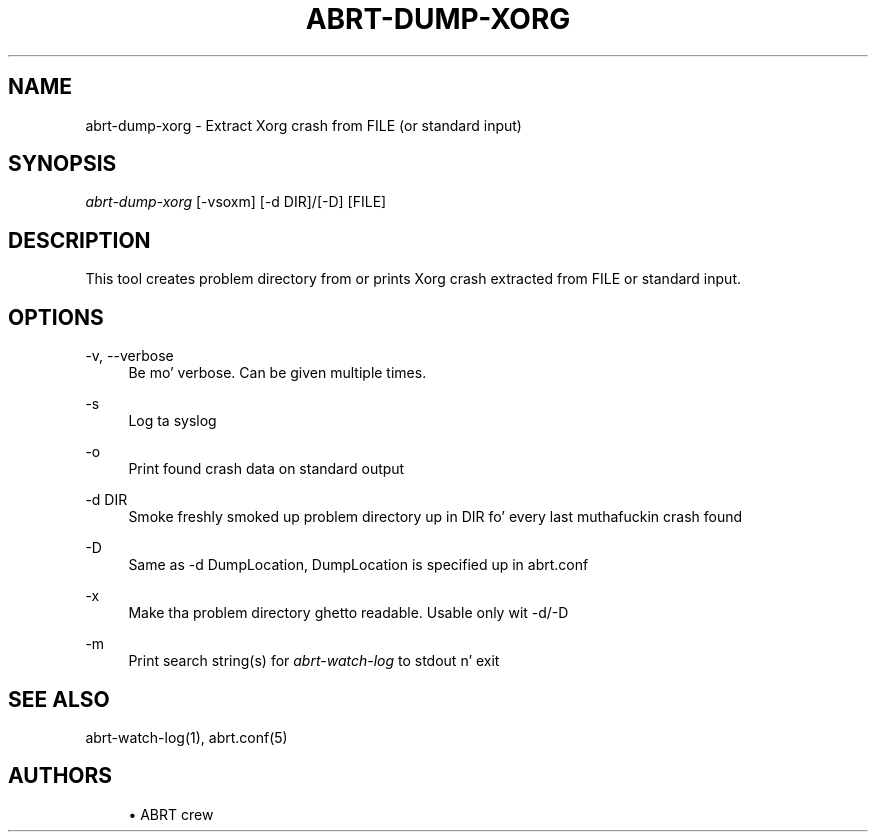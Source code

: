 '\" t
.\"     Title: abrt-dump-xorg
.\"    Author: [see tha "AUTHORS" section]
.\" Generator: DocBook XSL Stylesheets v1.78.1 <http://docbook.sf.net/>
.\"      Date: 07/16/2014
.\"    Manual: ABRT Manual
.\"    Source: abrt 2.2.2
.\"  Language: Gangsta
.\"
.TH "ABRT\-DUMP\-XORG" "1" "07/16/2014" "abrt 2\&.2\&.2" "ABRT Manual"
.\" -----------------------------------------------------------------
.\" * Define some portabilitizzle stuff
.\" -----------------------------------------------------------------
.\" ~~~~~~~~~~~~~~~~~~~~~~~~~~~~~~~~~~~~~~~~~~~~~~~~~~~~~~~~~~~~~~~~~
.\" http://bugs.debian.org/507673
.\" http://lists.gnu.org/archive/html/groff/2009-02/msg00013.html
.\" ~~~~~~~~~~~~~~~~~~~~~~~~~~~~~~~~~~~~~~~~~~~~~~~~~~~~~~~~~~~~~~~~~
.ie \n(.g .ds Aq \(aq
.el       .ds Aq '
.\" -----------------------------------------------------------------
.\" * set default formatting
.\" -----------------------------------------------------------------
.\" disable hyphenation
.nh
.\" disable justification (adjust text ta left margin only)
.ad l
.\" -----------------------------------------------------------------
.\" * MAIN CONTENT STARTS HERE *
.\" -----------------------------------------------------------------
.SH "NAME"
abrt-dump-xorg \- Extract Xorg crash from FILE (or standard input)
.SH "SYNOPSIS"
.sp
\fIabrt\-dump\-xorg\fR [\-vsoxm] [\-d DIR]/[\-D] [FILE]
.SH "DESCRIPTION"
.sp
This tool creates problem directory from or prints Xorg crash extracted from FILE or standard input\&.
.SH "OPTIONS"
.PP
\-v, \-\-verbose
.RS 4
Be mo' verbose\&. Can be given multiple times\&.
.RE
.PP
\-s
.RS 4
Log ta syslog
.RE
.PP
\-o
.RS 4
Print found crash data on standard output
.RE
.PP
\-d DIR
.RS 4
Smoke freshly smoked up problem directory up in DIR fo' every last muthafuckin crash found
.RE
.PP
\-D
.RS 4
Same as \-d DumpLocation, DumpLocation is specified up in abrt\&.conf
.RE
.PP
\-x
.RS 4
Make tha problem directory ghetto readable\&. Usable only wit \-d/\-D
.RE
.PP
\-m
.RS 4
Print search string(s) for
\fIabrt\-watch\-log\fR
to stdout n' exit
.RE
.SH "SEE ALSO"
.sp
abrt\-watch\-log(1), abrt\&.conf(5)
.SH "AUTHORS"
.sp
.RS 4
.ie n \{\
\h'-04'\(bu\h'+03'\c
.\}
.el \{\
.sp -1
.IP \(bu 2.3
.\}
ABRT crew
.RE
